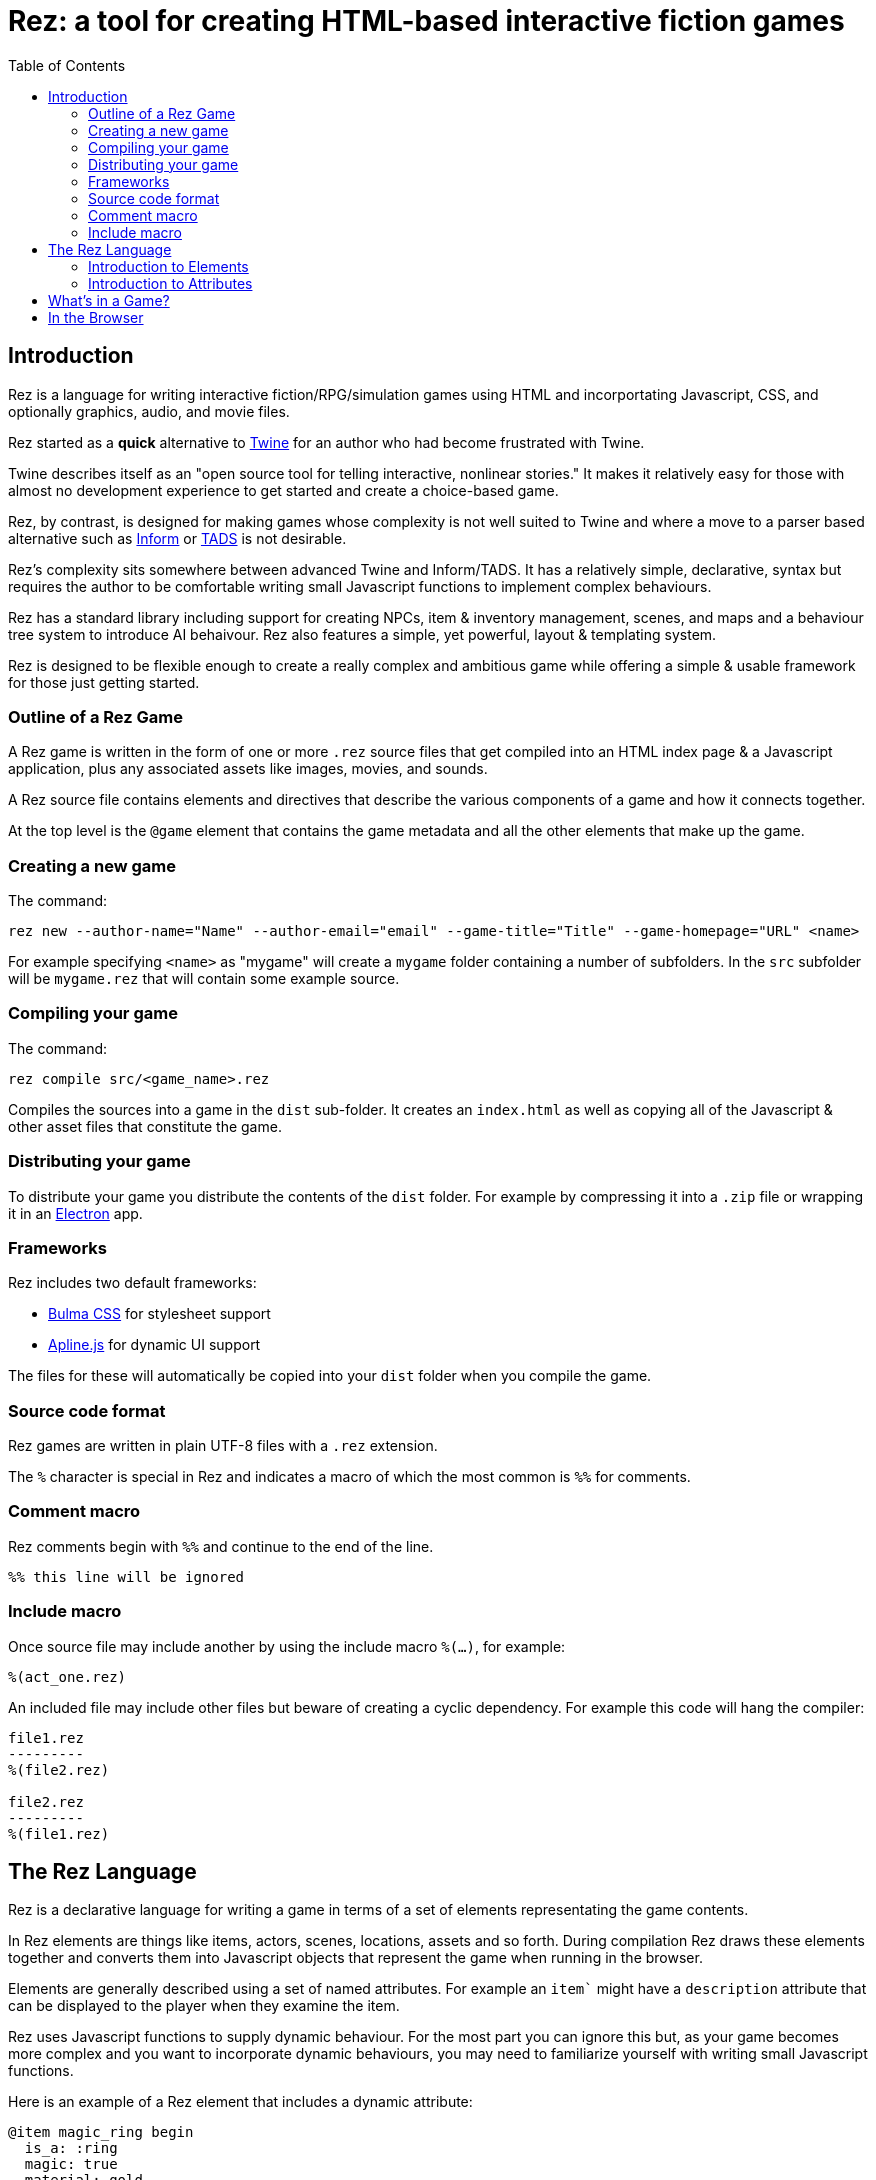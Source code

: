 = Rez: a tool for creating HTML-based interactive fiction games
:toc:

== Introduction

Rez is a language for writing interactive fiction/RPG/simulation games using HTML and incorportating Javascript, CSS, and optionally graphics, audio, and movie files.

Rez started as a **quick** alternative to https://twinery.org/[Twine] for an author who had become frustrated with Twine.

Twine describes itself as an "open source tool for telling interactive, nonlinear stories." It makes it relatively easy for those with almost no development experience to get started and create a choice-based game.

Rez, by contrast, is designed for making games whose complexity is not well suited to Twine and where a move to a parser based alternative such as https://ganelson.github.io/inform-website/[Inform] or https://www.tads.org/[TADS] is not desirable.

Rez's complexity sits somewhere between advanced Twine and Inform/TADS. It has a relatively simple, declarative, syntax but requires the author to be comfortable writing small Javascript functions to implement complex behaviours.

Rez has a standard library including support for creating NPCs, item & inventory management, scenes, and maps and a behaviour tree system to introduce AI behaivour. Rez also features a simple, yet powerful, layout & templating system.

Rez is designed to be flexible enough to create a really complex and ambitious game while offering a simple & usable framework for those just getting started.

=== Outline of a Rez Game

A Rez game is written in the form of one or more `.rez` source files that get compiled into an HTML index page & a Javascript application, plus any associated assets like images, movies, and sounds.

A Rez source file contains elements and directives that describe the various components of a game and how it connects together.

At the top level is the `@game` element that contains the game metadata and all
the other elements that make up the game.

=== Creating a new game

The command:
....
rez new --author-name="Name" --author-email="email" --game-title="Title" --game-homepage="URL" <name>
....

For example specifying `<name>` as "mygame" will create a `mygame` folder containing a number of subfolders. In the `src` subfolder will be `mygame.rez` that will contain some example source.

=== Compiling your game

The command:
....
rez compile src/<game_name>.rez
....

Compiles the sources into a game in the `dist` sub-folder. It creates an `index.html` as well as copying all of the Javascript & other asset files that constitute the game.

=== Distributing your game

To distribute your game you distribute the contents of the `dist` folder. For example by compressing it into a `.zip` file or wrapping it in an https://www.electronjs.org/[Electron] app.

=== Frameworks

Rez includes two default frameworks:

* https://bulma.io/[Bulma CSS] for stylesheet support
* https://alpinejs.dev/[Apline.js] for dynamic UI support

The files for these will automatically be copied into your `dist` folder when you compile the game.

=== Source code format

Rez games are written in plain UTF-8 files with a `.rez` extension.

The `%` character is special in Rez and indicates a macro of which the most common is `%%` for comments.

=== Comment macro

Rez comments begin with `%%` and continue to the end of the line.

....
%% this line will be ignored
....

=== Include macro

Once source file may include another by using the include macro `%(…)`, for
example:

....
%(act_one.rez)
....

An included file may include other files but beware of creating a cyclic dependency. For example this code will hang the compiler:

....
file1.rez
---------
%(file2.rez)

file2.rez
---------
%(file1.rez)
....

== The Rez Language

Rez is a declarative language for writing a game in terms of a set of elements representating the game contents.

In Rez elements are things like items, actors, scenes, locations, assets and so forth. During compilation Rez draws these elements together and converts them into Javascript objects that represent the game when running in the browser.

Elements are generally described using a set of named attributes. For example an `item`` might have a `description` attribute that can be displayed to the player when they examine the item.

Rez uses Javascript functions to supply dynamic behaviour. For the most part you can ignore this but, as your game becomes more complex and you want to incorporate dynamic behaviours, you may need to familiarize yourself with writing small Javascript functions.

Here is an example of a Rez element that includes a dynamic attribute:
....
@item magic_ring begin
  is_a: :ring
  magic: true
  material: gold
  owners: 5
  belongs_to: #sauron
  inscription: "Please return to Mordor",
  on_wear: (actor) => {
    if(actor.id == "sauron") {
      actor.game.sauron_victory = true;
    } else {
      actor.makeInvisible();
    }
   }
end
....

There's a lot going on here but we'll unpack it piece by piece.

=== Introduction to Elements

In the first place is the element itself:
....
@item magic_ring begin
  ....attributes....
end
....

With the exception of xref:element_catalog#Relationship[@rel], element declarations follow a common pattern:

* element specifier with `@` prefix, e.g. `@item`
* a unique ID of the element, e.g. `magic_ring`
* `begin` statement
* attributes
* `end` statement

Elements are used to describe in-game concepts. The xref:element_catalog.adoc[Element Catalog] describes each element in detail.

The `id` of an element must be unique and follow the rules for Javascript identifiers. In JavaScript, identifiers are case-sensitive and can contain Unicode letters, `$`, `_`, and digits (`0`-`9`), but may not start with a digit.

=== Introduction to Attributes

The element declares itself to be an item but what about the attributes? These describe the item (or any element) and how it behaves. In our example there are 7 attributes that demonstrate many of the built-in types:

....
is_a: :ring
magic: true
material: gold
owners: 5
belongs_to: #sauron
inscription: "Please return to Mordor",
wear: (actor) => {
  if(actor.id == "sauron") {
    actor.game.sauron_victory = true;
  } else {
    actor.makeInvisible();
  }
}
....

There are seven attributes defined here:

[cols="1,2"]
|===
|`is_a`
|a keyword, a symbol often used when there are a few legal values

|`magic`
|a boolean

|`material`
|another keyword

|`owners`
|a number

|`belongs_to`
|a reference to another element

|`inscription`
|a string

|`wear`
|an event script in Javascript arrow function format
|===

The pattern for any attribute is `<name>: <value>`. The space after the colon is required and note that there is no `,` or `;` at the end as you may be familiar with from other programming languages.

Rez defines a number of attribute types, some simple and some more complicated requiring some Javascript knowledge:

[cols="1,2,2"]
|===
|Boolean
|a truth value that you can test to create conditional behaviour
|`true`\|`false`

|Number
|a number value, Rez doesn't have separate types for integers and decimals
|`5`\|`-1`\|`0.5`

|String
|a text value
|`"it's a plaster bust of a parrot"`

|Keyword
|a symbol representing one of a set of values
|`:single`\|`:multiple`, `:red`\|`:green`\|`:blue`

|Element Reference
|an identifier referring to the unique id of an element
|`#sauron`, `#gandalf`, `#the_ring`

|Heredoc String
|a text value that can span across multiple lines
|`"""it's a plaster bust of a parrot"""`

|Template
|a text value that can span multiple lines and content template expressions that are dynamically interpolated at runtime
|`+```The ${animal.adjective} ${animal.color} ${animal.species} jumped over the ${other_animal.adjective} ${other_animal.species}```+`

|List
|a sequence of other values, that can be of any Rez attribute type, inside `[]`. Note that Rez lists do not use a `,` to separate values.
|`+[1 2 3]+`, `+["red", "green", "blue"]+`

|Set
|an unordered collection of unique values of any Rez attribute type. Note that rez Sets do not use a `,` to separate values.
|`+#{:red :green :blue}+`

|Table
|a collection of name: value pairs where the values can be of any Rez attribute type. Note that Rez tables do not use a `,` to separate name: value pairs.
|`+{color: :red size: :large print: "Danger"}+`

|Tracery Grammar
|a text value whose contents should be a https://github.com/galaxykate/tracery[Tracery] grammar
|`+G``{origin: ...}```+`

|Script
|a Javascript function, typically an event handler and typically written using the arrow function format
|`(game, event) => {<JS code>}`

|Dice
|a dice roll, re-evaluated each time it is referenced
|`2d6+1`

|File
|a string value that is imported from a file
|`+<<<FILE_NAME>>>+`

|Attribute Alias
|References an attribute in another element
|`&sauron.location`

|Dynamic Initializer
|A Javascript expression that is evaluated when the game starts
|`&{Math.rand_int(1,10)}`

|Dynamic Value
|A Javascript expression that is evaluated each time the attribute is referenced
|`^{this.uses * this.item_value * 25}`
|===

== What's in a Game?

The simplest possible Rez game would look something like this:

....
@game begin
  name: "Test Game"
  IFID: "D3C31250-53B4-11ED-9A26-3AF9D3B0DD88"
  archive_format: 1
  initial_scene: #play_game
  layout_mode: :single
  layout: ```
  ${content}
  ```

  @scene play_game begin
    initial_card: #did_you_win
    layout_mode: :single
    played: 0
    won: 0
    win_p: 0
    layout: ```
    $if{this.played > 0} {%
      <p>You've won ${this.win_p}% of your games.</p>
    %}
    ${content}
    ```
    win: () => {
      this.played += 1;
      this.won += 1;
      this.win_p = this.won * 100 / this.played;
    }
    lost: () => {
      this.played += 1;
      this.win_p = this.won * 100 / this.played;
    }
  end

  @card did_you_win begin
    content: ```
    Did you win? [[yes|yes_i_won]] | [[no|no_i_lost]]
    ```
  end

  @card yes_i_won begin
    content: ```
    Congratulations!

    [[Play again|did_you_win]]
    ```
    on_render: () => {
      this.scene.won();
    }
  end

  @card no_i_lost begin
    content: ```
    Better luck next time!

    [[Play again|did_you_win]]
    ```
    on_render: () => {
      this.scene.lost()
    }
  end
end
....

This is a terrible game but it illuminates some of the basic principles of how you create a game using Rez.

We're using 3 elements: xref:element_catalog#game[`@game`], xref:element_catalog#scene[`@scene`], and xref:element_catalog#card[`@card`].

The game wraps everything up and defines the initial scene of the game but the real work is going on in the scene and the cards that are played into it.

Every game has to have at least one scene, but a scene can be very simple as you can see. In the scene `layout` the `${content}` template expression will include the content from the current card (or cards). In more complex games different scenes allow you to present a different interface to the player. You could have a "map" scene that presents a graphical map, for example.

Cards are the basic unit of content in a Rez game. They serve a similar purpose to passages in a Twine game. The `content` attribute is the template that is rendered to be displayed when the card is played into the scene. In this example we're also using the cards `on_render` callback to keep the scene up to date with whether the player is winning or losing.

== In the Browser

We need to distinguish between two environments: _author_time_ where we're in an editor working in a `.rez`` source files with elements and attributes and _runtime_ where the compiled game is running in the browser and we are working with
Javascript objects like `RezGame`, `RezCard`, and `RezItem`.
